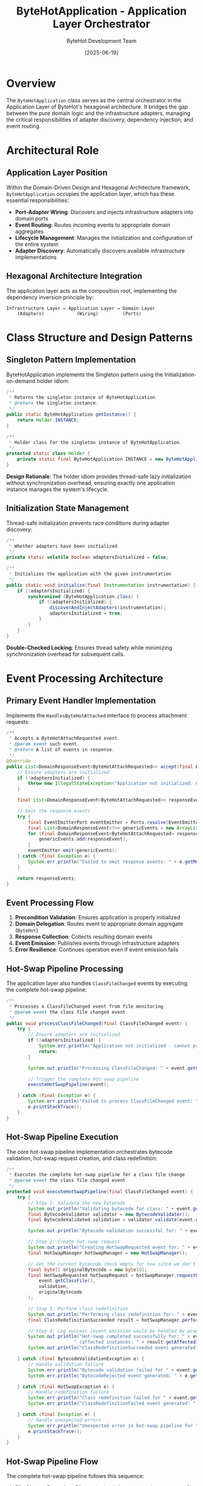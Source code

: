 #+TITLE: ByteHotApplication - Application Layer Orchestrator
#+AUTHOR: ByteHot Development Team  
#+DATE: [2025-06-19]

* Overview

The ~ByteHotApplication~ class serves as the central orchestrator in the Application Layer of ByteHot's hexagonal architecture. It bridges the gap between the pure domain logic and the infrastructure adapters, managing the critical responsibilities of adapter discovery, dependency injection, and event routing.

* Architectural Role

** Application Layer Position
Within the Domain-Driven Design and Hexagonal Architecture framework, ~ByteHotApplication~ occupies the application layer, which has these essential responsibilities:

- *Port-Adapter Wiring*: Discovers and injects infrastructure adapters into domain ports
- *Event Routing*: Routes incoming events to appropriate domain aggregates
- *Lifecycle Management*: Manages the initialization and configuration of the entire system
- *Adapter Discovery*: Automatically discovers available infrastructure implementations

** Hexagonal Architecture Integration
The application layer acts as the composition root, implementing the dependency inversion principle by:

#+BEGIN_SRC
Infrastructure Layer ← Application Layer → Domain Layer
    (Adapters)            (Wiring)         (Ports)
#+END_SRC

* Class Structure and Design Patterns

** Singleton Pattern Implementation
ByteHotApplication implements the Singleton pattern using the Initialization-on-demand holder idiom:

#+BEGIN_SRC java :tangle ../bytehot/src/main/java/org/acmsl/bytehot/application/ByteHotApplication.java
/**
 * Returns the singleton instance of ByteHotApplication.
 * @return the singleton instance.
 */
public static ByteHotApplication getInstance() {
    return Holder.INSTANCE;
}

/**
 * Holder class for the singleton instance of ByteHotApplication.
 */
protected static class Holder {
    private static final ByteHotApplication INSTANCE = new ByteHotApplication();
}
#+END_SRC

*Design Rationale*: The holder idiom provides thread-safe lazy initialization without synchronization overhead, ensuring exactly one application instance manages the system's lifecycle.

** Initialization State Management
Thread-safe initialization prevents race conditions during adapter discovery:

#+BEGIN_SRC java :tangle ../bytehot/src/main/java/org/acmsl/bytehot/application/ByteHotApplication.java
/**
 * Whether adapters have been initialized
 */
private static volatile boolean adaptersInitialized = false;

/**
 * Initializes the application with the given instrumentation
 */
public static void initialize(final Instrumentation instrumentation) {
    if (!adaptersInitialized) {
        synchronized (ByteHotApplication.class) {
            if (!adaptersInitialized) {
                discoverAndInjectAdapters(instrumentation);
                adaptersInitialized = true;
            }
        }
    }
}
#+END_SRC

*Double-Checked Locking*: Ensures thread safety while minimizing synchronization overhead for subsequent calls.

* Event Processing Architecture

** Primary Event Handler Implementation
Implements the ~HandlesByteHotAttached~ interface to process attachment requests:

#+BEGIN_SRC java :tangle ../bytehot/src/main/java/org/acmsl/bytehot/application/ByteHotApplication.java
/**
 * Accepts a ByteHotAttachRequested event.
 * @param event such event.
 * @return A list of events in response.
 */
@Override
public List<DomainResponseEvent<ByteHotAttachRequested>> accept(final ByteHotAttachRequested event) {
    // Ensure adapters are initialized
    if (!adaptersInitialized) {
        throw new IllegalStateException("Application not initialized. Call initialize() with Instrumentation first.");
    }
    
    final List<DomainResponseEvent<ByteHotAttachRequested>> responseEvents = Arrays.asList(ByteHot.accept(event));
    
    // Emit the response events
    try {
        final EventEmitterPort eventEmitter = Ports.resolve(EventEmitterPort.class);
        final List<DomainResponseEvent<?>> genericEvents = new ArrayList<>();
        for (final DomainResponseEvent<ByteHotAttachRequested> responseEvent : responseEvents) {
            genericEvents.add(responseEvent);
        }
        eventEmitter.emit(genericEvents);
    } catch (final Exception e) {
        System.err.println("Failed to emit response events: " + e.getMessage());
    }
    
    return responseEvents;
}
#+END_SRC

** Event Processing Flow
1. *Precondition Validation*: Ensures application is properly initialized
2. *Domain Delegation*: Routes event to appropriate domain aggregate (~ByteHot~)
3. *Response Collection*: Collects resulting domain events
4. *Event Emission*: Publishes events through infrastructure adapters
5. *Error Resilience*: Continues operation even if event emission fails

** Hot-Swap Pipeline Processing
The application layer also handles ~ClassFileChanged~ events by executing the complete hot-swap pipeline:

#+BEGIN_SRC java :tangle ../bytehot/src/main/java/org/acmsl/bytehot/application/ByteHotApplication.java
/**
 * Processes a ClassFileChanged event from file monitoring
 * @param event the class file changed event
 */
public void processClassFileChanged(final ClassFileChanged event) {
    try {
        // Ensure adapters are initialized
        if (!adaptersInitialized) {
            System.err.println("Application not initialized - cannot process ClassFileChanged event");
            return;
        }
        
        System.out.println("Processing ClassFileChanged: " + event.getClassName() + " at " + event.getClassFile());
        
        // Trigger the complete hot-swap pipeline
        executeHotSwapPipeline(event);
        
    } catch (final Exception e) {
        System.err.println("Failed to process ClassFileChanged event: " + e.getMessage());
        e.printStackTrace();
    }
}
#+END_SRC

** Hot-Swap Pipeline Execution
The core hot-swap pipeline implementation orchestrates bytecode validation, hot-swap request creation, and class redefinition:

#+BEGIN_SRC java :tangle ../bytehot/src/main/java/org/acmsl/bytehot/application/ByteHotApplication.java
/**
 * Executes the complete hot-swap pipeline for a class file change
 * @param event the class file changed event
 */
protected void executeHotSwapPipeline(final ClassFileChanged event) {
    try {
        // Step 1: Validate the new bytecode
        System.out.println("Validating bytecode for class: " + event.getClassName());
        final BytecodeValidator validator = new BytecodeValidator();
        final BytecodeValidated validation = validator.validate(event.getClassFile());
        
        System.out.println("Bytecode validation successful for: " + event.getClassName());
        
        // Step 2: Create hot-swap request
        System.out.println("Creating HotSwapRequested event for: " + event.getClassName());
        final HotSwapManager hotSwapManager = new HotSwapManager();
        
        // Get the current bytecode (mock empty for now since we don't have class tracking)
        final byte[] originalBytecode = new byte[0];
        final HotSwapRequested hotSwapRequest = hotSwapManager.requestHotSwap(
            event.getClassFile(), 
            validation, 
            originalBytecode
        );
        
        // Step 3: Perform class redefinition
        System.out.println("Performing class redefinition for: " + event.getClassName());
        final ClassRedefinitionSucceeded result = hotSwapManager.performRedefinition(hotSwapRequest);
        
        // Step 4: Log success (event emission would be handled by proper domain flow in production)
        System.out.println("Hot-swap completed successfully for: " + event.getClassName() + 
                         " (affected instances: " + result.getAffectedInstances() + ")");
        System.out.println("ClassRedefinitionSucceeded event generated for: " + event.getClassName());
        
    } catch (final BytecodeValidationException e) {
        // Handle validation failure
        System.err.println("Bytecode validation failed for " + event.getClassName() + ": " + e.getMessage());
        System.err.println("BytecodeRejected event generated: " + e.getRejectionEvent().getRejectionReason());
        
    } catch (final HotSwapException e) {
        // Handle redefinition failure
        System.err.println("Class redefinition failed for " + event.getClassName() + ": " + e.getMessage());
        System.err.println("ClassRedefinitionFailed event generated: " + e.getFailureEvent().getFailureReason());
        
    } catch (final Exception e) {
        // Handle unexpected errors
        System.err.println("Unexpected error in hot-swap pipeline for " + event.getClassName() + ": " + e.getMessage());
        e.printStackTrace();
    }
}
#+END_SRC

** Hot-Swap Pipeline Flow
The complete hot-swap pipeline follows this sequence:

1. *File Change Detection*: File monitoring infrastructure detects ~.class~ file modifications
2. *Event Generation*: ~ClassFileChanged~ events are created and routed to the application layer
3. *Pipeline Validation*: Application ensures system is properly initialized
4. *Bytecode Validation*: ~BytecodeValidator~ verifies hot-swap compatibility
5. *Request Creation*: ~HotSwapManager~ creates ~HotSwapRequested~ event with validation results
6. *Class Redefinition*: JVM class redefinition is performed through ~HotSwapManager~
7. *Result Processing*: Success or failure events are generated and logged
8. *Error Handling*: Comprehensive error handling for validation and redefinition failures

** Pipeline Error Handling Strategy
The pipeline implements robust error handling for different failure scenarios:

- *Bytecode Validation Failures*: Generates ~BytecodeRejected~ events with detailed rejection reasons
- *JVM Redefinition Failures*: Creates ~ClassRedefinitionFailed~ events with JVM error details
- *Infrastructure Failures*: Logs unexpected errors while maintaining system stability
- *Initialization Failures*: Gracefully handles uninitialized application state

This implementation resolves the critical issue where file changes were detected but not processed through the hot-swap pipeline, ensuring that runtime class reloading now functions as intended.

* Adapter Discovery and Injection System

** Built-in Adapter Registration
The application layer knows about and registers core infrastructure adapters:

#+BEGIN_SRC java :tangle ../bytehot/src/main/java/org/acmsl/bytehot/application/ByteHotApplication.java
/**
 * Injects the built-in infrastructure adapters
 */
@SuppressWarnings("unchecked")
protected static void injectBuiltInAdapters(final Ports ports, final Instrumentation instrumentation) {
    try {
        // Inject ConfigurationAdapter
        final ConfigurationAdapter configAdapter = new ConfigurationAdapter();
        ports.inject(ConfigurationPort.class, (Adapter<ConfigurationPort>) configAdapter);

        // Inject FileWatcherAdapter
        final FileWatcherAdapter fileWatcherAdapter = new FileWatcherAdapter();
        ports.inject(FileWatcherPort.class, (Adapter<FileWatcherPort>) fileWatcherAdapter);

        // Inject InstrumentationAdapter (only if instrumentation is available)
        if (instrumentation != null) {
            final InstrumentationAdapter instrumentationAdapter = new InstrumentationAdapter(instrumentation);
            ports.inject(InstrumentationPort.class, (Adapter<InstrumentationPort>) instrumentationAdapter);
        }

        // Inject EventEmitterAdapter
        final EventEmitterAdapter eventEmitterAdapter = new EventEmitterAdapter();
        ports.inject(EventEmitterPort.class, (Adapter<EventEmitterPort>) eventEmitterAdapter);

        System.out.println("Built-in adapters injected successfully");

    } catch (final Exception e) {
        System.err.println("Failed to inject built-in adapters: " + e.getMessage());
        e.printStackTrace();
    }
}
#+END_SRC

** Core Adapters Registered
- *ConfigurationAdapter*: Handles system configuration access
- *FileWatcherAdapter*: Monitors file system changes
- *InstrumentationAdapter*: Provides JVM instrumentation capabilities (if available)
- *EventEmitterAdapter*: Manages event publication and routing

* Dynamic Adapter Discovery

** Classpath Scanning Strategy
The application automatically discovers additional adapters from the classpath:

#+BEGIN_SRC java :tangle ../bytehot/src/main/java/org/acmsl/bytehot/application/ByteHotApplication.java
/**
 * Discovers additional adapters from the classpath
 */
protected static void discoverAdaptersFromClasspath(final Ports ports) {
    try {
        final List<Class<?>> adapterClasses = findAdapterClasses();
        
        for (final Class<?> adapterClass : adapterClasses) {
            if (isValidAdapter(adapterClass)) {
                instantiateAndInjectAdapter(ports, adapterClass);
            }
        }
        
        if (!adapterClasses.isEmpty()) {
            System.out.println("Discovered " + adapterClasses.size() + " additional adapter(s) from classpath");
        }

    } catch (final Exception e) {
        System.err.println("Failed to discover adapters from classpath: " + e.getMessage());
    }
}
#+END_SRC

** Discovery Algorithm
1. *Package Scanning*: Searches predefined infrastructure packages
2. *File System Support*: Handles both file system and JAR-based classes
3. *Validation*: Ensures discovered classes are valid adapters
4. *Automatic Registration*: Instantiates and injects valid adapters

** Adapter Validation Logic
Comprehensive validation ensures only proper adapters are registered:

#+BEGIN_SRC java :tangle ../bytehot/src/main/java/org/acmsl/bytehot/application/ByteHotApplication.java
/**
 * Checks if a class is a valid adapter
 */
protected static boolean isValidAdapter(final Class<?> clazz) {
    return clazz != null 
        && !clazz.isInterface() 
        && !java.lang.reflect.Modifier.isAbstract(clazz.getModifiers())
        && Adapter.class.isAssignableFrom(clazz)
        && Port.class.isAssignableFrom(getPortInterface(clazz));
}
#+END_SRC

*Validation Criteria*:
- Must be a concrete class (not interface or abstract)
- Must implement the ~Adapter~ interface
- Must adapt a valid ~Port~ interface
- Must be instantiable with default constructor

* File System and JAR Scanning Implementation

** File System Scanning
Recursive directory traversal for development environments:

#+BEGIN_SRC java :tangle ../bytehot/src/main/java/org/acmsl/bytehot/application/ByteHotApplication.java
/**
 * Scans file system directory for adapter classes
 */
protected static List<Class<?>> scanFileSystemForAdapters(final File directory, final String packageName, final ClassLoader classLoader) {
    final List<Class<?>> adapterClasses = new ArrayList<>();
    
    if (!directory.exists() || !directory.isDirectory()) {
        return adapterClasses;
    }
    
    final File[] files = directory.listFiles();
    if (files != null) {
        for (final File file : files) {
            if (file.isDirectory()) {
                adapterClasses.addAll(scanFileSystemForAdapters(file, packageName + "." + file.getName(), classLoader));
            } else if (file.getName().endsWith(".class")) {
                final String className = packageName + "." + file.getName().substring(0, file.getName().length() - 6);
                final Class<?> clazz = loadClass(className, classLoader);
                if (clazz != null && isValidAdapter(clazz)) {
                    adapterClasses.add(clazz);
                }
            }
        }
    }
    
    return adapterClasses;
}
#+END_SRC

** JAR File Scanning  
Supports deployment scenarios with JAR packaging:

#+BEGIN_SRC java :tangle ../bytehot/src/main/java/org/acmsl/bytehot/application/ByteHotApplication.java
/**
 * Scans JAR file for adapter classes
 */
protected static List<Class<?>> scanJarForAdapters(final URL jarUrl, final String packagePath, final ClassLoader classLoader) {
    final List<Class<?>> adapterClasses = new ArrayList<>();
    
    try {
        final String jarPath = jarUrl.getPath().substring(5, jarUrl.getPath().indexOf("!"));
        final JarFile jarFile = new JarFile(jarPath);
        final Enumeration<JarEntry> entries = jarFile.entries();
        
        while (entries.hasMoreElements()) {
            final JarEntry entry = entries.nextElement();
            final String entryName = entry.getName();
            
            if (entryName.startsWith(packagePath) && entryName.endsWith(".class")) {
                final String className = entryName.replace('/', '.').substring(0, entryName.length() - 6);
                final Class<?> clazz = loadClass(className, classLoader);
                if (clazz != null && isValidAdapter(clazz)) {
                    adapterClasses.add(clazz);
                }
            }
        }
        
        jarFile.close();
        
    } catch (final Exception e) {
        System.err.println("Error scanning JAR " + jarUrl + ": " + e.getMessage());
    }
    
    return adapterClasses;
}
#+END_SRC

* Error Handling and Resilience

** Graceful Degradation Strategy
The application layer implements comprehensive error handling that allows the system to continue functioning even when some components fail:

- *Adapter Discovery Failures*: System continues with built-in adapters
- *Event Emission Failures*: Core functionality continues, events logged
- *Port Resolution Failures*: Clear error messages with system state preservation

** Initialization Safety
Multiple safety mechanisms ensure robust initialization:

#+BEGIN_SRC java
// State validation
if (!adaptersInitialized) {
    throw new IllegalStateException("Application not initialized. Call initialize() with Instrumentation first.");
}

// Exception isolation  
try {
    // Critical operations
} catch (final Exception e) {
    System.err.println("Failed to emit response events: " + e.getMessage());
    // Continue with degraded functionality
}
#+END_SRC

* Integration Points

** Domain Layer Integration
- Routes events to domain aggregates (~ByteHot.accept()~)
- Resolves domain ports through ~Ports.resolve()~
- Maintains domain purity by handling all infrastructure concerns

** Infrastructure Layer Integration
- Discovers and instantiates infrastructure adapters
- Manages adapter lifecycle and registration
- Provides fallback mechanisms for missing adapters

** External System Integration
- JVM Instrumentation API integration
- File system monitoring capabilities
- Event emission to external subscribers

* Testing Considerations

** Unit Testing Strategy
#+BEGIN_SRC java
@Test
void should_initialize_built_in_adapters() {
    // Given: Fresh application state
    final Instrumentation mockInstrumentation = mock(Instrumentation.class);
    
    // When: Initialization is called
    ByteHotApplication.initialize(mockInstrumentation);
    
    // Then: All built-in adapters should be registered
    assertThat(Ports.resolve(ConfigurationPort.class)).isNotNull();
    assertThat(Ports.resolve(FileWatcherPort.class)).isNotNull();
    assertThat(Ports.resolve(EventEmitterPort.class)).isNotNull();
}
#+END_SRC

** Integration Testing Approach
- Test with real JVM instrumentation
- Verify adapter discovery in various deployment scenarios
- Validate event routing end-to-end

* Configuration and Extensibility

** Adapter Package Configuration
The system scans these predefined packages for additional adapters:

#+BEGIN_SRC java
final String[] infraPackages = {
    "org.acmsl.bytehot.infrastructure",
    "org.acmsl.bytehot.adapters"
};
#+END_SRC

** Extension Points
- Custom adapters can be added by implementing the ~Adapter~ interface
- New infrastructure concerns can be addressed through additional ports
- Event handling can be extended through custom event emitter implementations

* Performance Considerations

** Initialization Optimization
- Double-checked locking minimizes synchronization overhead
- Lazy initialization reduces startup time
- Classpath scanning is performed only once during initialization

** Runtime Efficiency
- Port resolution is cached through the Ports infrastructure
- Event routing has minimal overhead
- Adapter discovery results are cached for the application lifetime

* Future Evolution

** Anticipated Enhancements
- Configuration-driven adapter discovery
- Plugin architecture for third-party adapters
- Hot-pluggable adapter replacement
- Metrics and monitoring integration

** Architectural Flexibility
The loose coupling between application and infrastructure layers enables:
- Easy replacement of infrastructure implementations
- Addition of new adapter types without application changes
- Testing with mock infrastructure implementations

* Related Documentation

- [[./Ports.org][Ports]]: Domain port resolution infrastructure
- [[./ByteHot.org][ByteHot]]: Core domain aggregate
- [[./infrastructure/ConfigurationAdapter.org][ConfigurationAdapter]]: Configuration infrastructure
- [[./infrastructure/FileWatcherAdapter.org][FileWatcherAdapter]]: File monitoring infrastructure
- [[../flows/adapter-discovery-flow.org][Adapter Discovery Flow]]: Complete discovery process documentation

* Invariants and Constraints

** Initialization Invariants
- Application must be initialized before processing events
- Instrumentation must be provided during initialization
- Built-in adapters must be successfully registered

** Runtime Constraints
- Adapter discovery failures should not prevent system startup
- Event emission failures should not interrupt core functionality
- Port resolution must always succeed for built-in adapters

The ByteHotApplication serves as the crucial orchestration point that transforms ByteHot from a collection of components into a cohesive, event-driven system capable of runtime bytecode manipulation.